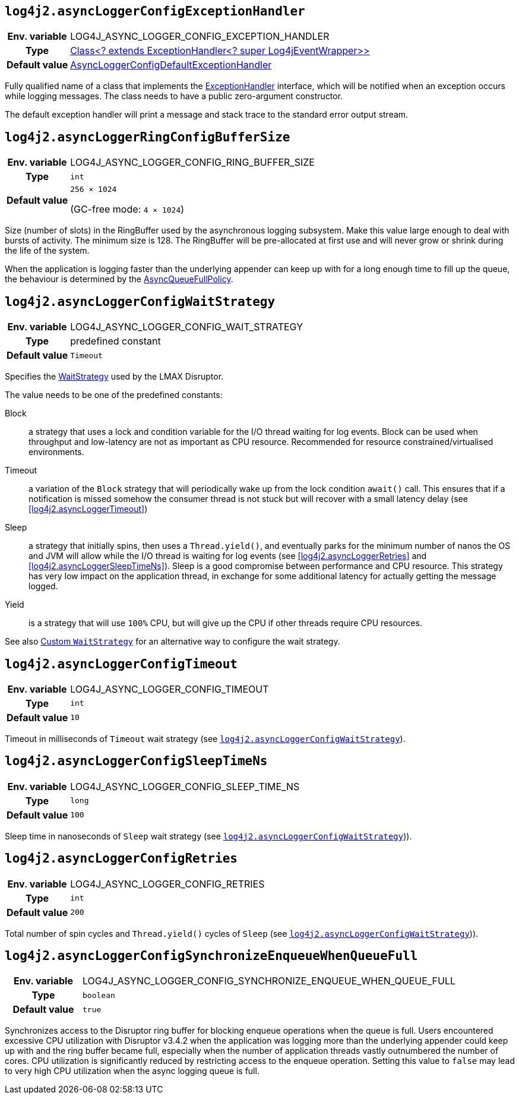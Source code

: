 ////
    Licensed to the Apache Software Foundation (ASF) under one or more
    contributor license agreements.  See the NOTICE file distributed with
    this work for additional information regarding copyright ownership.
    The ASF licenses this file to You under the Apache License, Version 2.0
    (the "License"); you may not use this file except in compliance with
    the License.  You may obtain a copy of the License at

         http://www.apache.org/licenses/LICENSE-2.0

    Unless required by applicable law or agreed to in writing, software
    distributed under the License is distributed on an "AS IS" BASIS,
    WITHOUT WARRANTIES OR CONDITIONS OF ANY KIND, either express or implied.
    See the License for the specific language governing permissions and
    limitations under the License.
////
[id=log4j2.asyncLoggerConfigExceptionHandler]
== `log4j2.asyncLoggerConfigExceptionHandler`

[cols="1h,5"]
|===
| Env. variable
| LOG4J_ASYNC_LOGGER_CONFIG_EXCEPTION_HANDLER

| Type
| https://lmax-exchange.github.io/disruptor/javadoc/com.lmax.disruptor/com/lmax/disruptor/ExceptionHandler.html[Class<? extends ExceptionHandler<? super Log4jEventWrapper>>]

| Default value
| link:../javadoc/log4j-core/org/apache/logging/log4j/core/async/AsyncLoggerConfigDefaultExceptionHandler.html[AsyncLoggerConfigDefaultExceptionHandler]
|===

Fully qualified name of a class that implements the https://lmax-exchange.github.io/disruptor/javadoc/com.lmax.disruptor/com/lmax/disruptor/ExceptionHandler.html[ExceptionHandler] interface, which will be notified when an exception occurs while logging messages.
The class needs to have a public zero-argument constructor.

The default exception handler will print a message and stack trace to the standard error output stream.

[id=log4j2.asyncLoggerConfigRingBufferSize]
== `log4j2.asyncLoggerRingConfigBufferSize`

[cols="1h,5"]
|===
| Env. variable | LOG4J_ASYNC_LOGGER_CONFIG_RING_BUFFER_SIZE
| Type          | `int`
| Default value | `256 &times; 1024`

(GC-free mode: `4 &times; 1024`)
|===

Size (number of slots) in the RingBuffer used by the asynchronous logging subsystem.
Make this value large enough to deal with bursts of activity.
The minimum size is 128.
The RingBuffer will be pre-allocated at first use and will never grow or shrink during the life of the system.

When the application is logging faster than the underlying appender can keep up with for a long enough time to fill up the queue, the behaviour is determined by the link:../javadoc/log4j-core/org/apache/logging/log4j/core/async/AsyncQueueFullPolicy.html[AsyncQueueFullPolicy].

[id=log4j2.asyncLoggerConfigWaitStrategy]
== `log4j2.asyncLoggerConfigWaitStrategy`

[cols="1h,5"]
|===
| Env. variable | LOG4J_ASYNC_LOGGER_CONFIG_WAIT_STRATEGY
| Type          | predefined constant
| Default value | `Timeout`
|===

Specifies the https://lmax-exchange.github.io/disruptor/javadoc/com.lmax.disruptor/com/lmax/disruptor/WaitStrategy.html[WaitStrategy] used by the LMAX Disruptor.

The value needs to be one of the predefined constants:

Block:: a strategy that uses a lock and condition variable for the I/O thread waiting for log events.
Block can be used when throughput and low-latency are not as important as CPU resource.
Recommended for resource constrained/virtualised environments.

Timeout:: a variation of the `Block` strategy that will periodically wake up from the lock condition `await()` call.
This ensures that if a notification is missed somehow the consumer thread is not stuck but will recover with a small latency delay (see <<log4j2.asyncLoggerTimeout>>)

Sleep:: a strategy that initially spins, then uses a `Thread.yield()`, and eventually parks for the minimum number of nanos the OS and JVM will allow while the I/O thread is waiting for log events (see <<log4j2.asyncLoggerRetries>> and <<log4j2.asyncLoggerSleepTimeNs>>).
Sleep is a good compromise between performance and CPU resource.
This strategy has very low impact on the application thread, in exchange for some additional latency for actually getting the message logged.

Yield:: is a strategy that will use `100%` CPU, but will give up the CPU if other threads require CPU resources.

See also xref:manual/async.adoc#custom-waitstrategy[Custom `WaitStrategy`] for an alternative way to configure the wait strategy.

[id=log4j2.asyncLoggerConfigTimeout]
== `log4j2.asyncLoggerConfigTimeout`

[cols="1h,5"]
|===
| Env. variable | LOG4J_ASYNC_LOGGER_CONFIG_TIMEOUT
| Type          | `int`
| Default value | `10`
|===

Timeout in milliseconds of `Timeout` wait strategy (see <<log4j2.asyncLoggerConfigWaitStrategy>>).

[id=log4j2.asyncLoggerConfigSleepTimeNs]
== `log4j2.asyncLoggerConfigSleepTimeNs`

[cols="1h,5"]
|===
| Env. variable | LOG4J_ASYNC_LOGGER_CONFIG_SLEEP_TIME_NS
| Type          | `long`
| Default value | `100`
|===

Sleep time in nanoseconds of `Sleep` wait strategy (see <<log4j2.asyncLoggerConfigWaitStrategy>>)).

[id=log4j2.asyncLoggerConfigRetries]
== `log4j2.asyncLoggerConfigRetries`

[cols="1h,5"]
|===
| Env. variable | LOG4J_ASYNC_LOGGER_CONFIG_RETRIES
| Type          | `int`
| Default value | `200`
|===

Total number of spin cycles and `Thread.yield()` cycles of `Sleep` (see <<log4j2.asyncLoggerConfigWaitStrategy>>)).

[id=log4j2.asyncLoggerConfigSynchronizeEnqueueWhenQueueFull]
== `log4j2.asyncLoggerConfigSynchronizeEnqueueWhenQueueFull`

[cols="1h,5"]
|===
| Env. variable | LOG4J_ASYNC_LOGGER_CONFIG_SYNCHRONIZE_ENQUEUE_WHEN_QUEUE_FULL
| Type          | `boolean`
| Default value | `true`
|===

Synchronizes access to the Disruptor ring buffer for blocking enqueue operations when the queue is full.
Users encountered excessive CPU utilization with Disruptor v3.4.2 when the application was logging more than the underlying appender could keep up with and the ring buffer became full, especially when the number of application threads vastly outnumbered the number of cores.
CPU utilization is significantly reduced by restricting access to the enqueue operation.
Setting this value to `false` may lead to very high CPU utilization when the async logging queue is full.